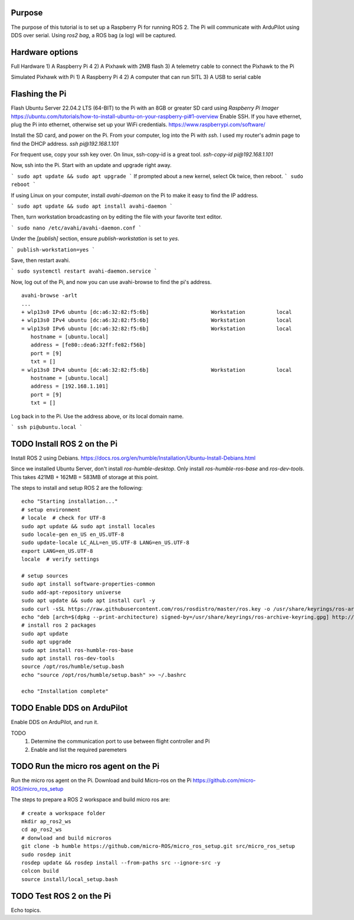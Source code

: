 .. _ros2-pi:

==========================
Purpose
==========================

The purpose of this tutorial is to set up a Raspberry Pi for running ROS 2.
The Pi will communicate with ArduPilot using DDS over serial.
Using `ros2 bag`, a ROS bag (a log) will be captured.

==========================
Hardware options
==========================

Full Hardware
1) A Raspberry Pi 4
2) A Pixhawk with 2MB flash
3) A telemetry cable to connect the Pixhawk to the Pi

Simulated Pixhawk with Pi
1) A Raspberry Pi 4
2) A computer that can run SITL
3) A USB to serial cable


==========================
Flashing the Pi
==========================

Flash Ubuntu Server 22.04.2 LTS (64-BIT) to the Pi with an 8GB or greater SD card using `Raspberry Pi Imager` 
https://ubuntu.com/tutorials/how-to-install-ubuntu-on-your-raspberry-pi#1-overview
Enable SSH. If you have ethernet, plug the Pi into ethernet, otherwise set up your WiFi credentials.
https://www.raspberrypi.com/software/

Install the SD card, and power on the Pi. 
From your computer, log into the Pi with `ssh`. I used my router's admin page to find the DHCP address.
`ssh pi@192.168.1.101`

For frequent use, copy your ssh key over. On linux, ssh-copy-id is a great tool.
`ssh-copy-id pi@192.168.1.101`


Now, ssh into the Pi. Start with an update and upgrade right away.

```
sudo apt update && sudo apt upgrade
```
If prompted about a new kernel, select Ok twice, then reboot.
```
sudo reboot
```

If using Linux on your computer, install `avahi-daemon` on the Pi to make it easy to find the IP address.

```
sudo apt update && sudo apt install avahi-daemon
```

Then, turn workstation broadcasting on by editing the file with your favorite text editor.

```
sudo nano /etc/avahi/avahi-daemon.conf
```

Under the `[publish]` section, ensure `publish-workstation` is set to `yes`.

```
publish-workstation=yes
```

Save, then restart avahi. 

```
sudo systemctl restart avahi-daemon.service
```

Now, log out of the Pi, and now you can use avahi-browse to find the pi's address.

::

    avahi-browse -arlt
    ...
    + wlp13s0 IPv6 ubuntu [dc:a6:32:82:f5:6b]                    Workstation          local
    + wlp13s0 IPv4 ubuntu [dc:a6:32:82:f5:6b]                    Workstation          local
    = wlp13s0 IPv6 ubuntu [dc:a6:32:82:f5:6b]                    Workstation          local
       hostname = [ubuntu.local]
       address = [fe80::dea6:32ff:fe82:f56b]
       port = [9]
       txt = []
    = wlp13s0 IPv4 ubuntu [dc:a6:32:82:f5:6b]                    Workstation          local
       hostname = [ubuntu.local]
       address = [192.168.1.101]
       port = [9]
       txt = []



Log back in to the Pi. Use the address above, or its local domain name.

```
ssh pi@ubuntu.local
```

=============================
TODO Install ROS 2 on the Pi
=============================

Install ROS 2 using Debians.
https://docs.ros.org/en/humble/Installation/Ubuntu-Install-Debians.html

Since we installed Ubuntu Server, don't install `ros-humble-desktop`. Only install `ros-humble-ros-base` and `ros-dev-tools`.
This takes 421MB + 162MB = 583MB of storage at this point.

The steps to install and setup ROS 2 are the following:
::
   
   echo "Starting installation..."
   # setup environment
   # locale  # check for UTF-8
   sudo apt update && sudo apt install locales
   sudo locale-gen en_US en_US.UTF-8
   sudo update-locale LC_ALL=en_US.UTF-8 LANG=en_US.UTF-8
   export LANG=en_US.UTF-8
   locale  # verify settings

   # setup sources
   sudo apt install software-properties-common
   sudo add-apt-repository universe
   sudo apt update && sudo apt install curl -y
   sudo curl -sSL https://raw.githubusercontent.com/ros/rosdistro/master/ros.key -o /usr/share/keyrings/ros-archive-keyring.gpg
   echo "deb [arch=$(dpkg --print-architecture) signed-by=/usr/share/keyrings/ros-archive-keyring.gpg] http://packages.ros.org/ros2/ubuntu $(. /etc/os-release && echo $UBUNTU_CODENAME) main" | sudo tee /etc/apt/sources.list.d/ros2.list > /dev/null
   # install ros 2 packages 
   sudo apt update
   sudo apt upgrade
   sudo apt install ros-humble-ros-base
   sudo apt install ros-dev-tools
   source /opt/ros/humble/setup.bash
   echo "source /opt/ros/humble/setup.bash" >> ~/.bashrc

   echo "Installation complete"

==============================
TODO Enable DDS on ArduPilot
==============================

Enable DDS on ArduPilot, and run it. 

TODO 
   1. Determine the communication port to use between flight controller and Pi
   2. Enable and list the required paremeters

=======================================
TODO Run the micro ros agent on the Pi
=======================================

Run the micro ros agent on the Pi.
Download and build Micro-ros on the Pi https://github.com/micro-ROS/micro_ros_setup 

The steps to prepare a ROS 2 workspace and build micro ros are:

::

   # create a workspace folder
   mkdir ap_ros2_ws
   cd ap_ros2_ws 
   # donwload and build microros
   git clone -b humble https://github.com/micro-ROS/micro_ros_setup.git src/micro_ros_setup
   sudo rosdep init
   rosdep update && rosdep install --from-paths src --ignore-src -y
   colcon build
   source install/local_setup.bash

=================================
TODO Test ROS 2 on the Pi
=================================

Echo topics.


